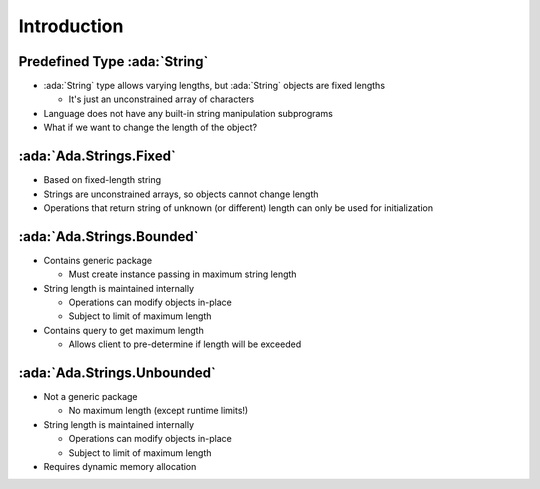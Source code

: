 ==============
Introduction
==============

-------------------------------
Predefined Type :ada:`String`
-------------------------------

* :ada:`String` type allows varying lengths, but :ada:`String` objects are fixed lengths

  * It's just an unconstrained array of characters

* Language does not have any built-in string manipulation subprograms

* What if we want to change the length of the object?

--------------------------
:ada:`Ada.Strings.Fixed`
--------------------------

* Based on fixed-length string

* Strings are unconstrained arrays, so objects cannot change length

* Operations that return string of unknown (or different) length can only be used for initialization

----------------------------
:ada:`Ada.Strings.Bounded`
----------------------------

* Contains generic package

  * Must create instance passing in maximum string length

* String length is maintained internally

  * Operations can modify objects in-place
  * Subject to limit of maximum length

* Contains query to get maximum length

  * Allows client to pre-determine if length will be exceeded

------------------------------
:ada:`Ada.Strings.Unbounded`
------------------------------

* Not a generic package

  * No maximum length (except runtime limits!)

* String length is maintained internally

  * Operations can modify objects in-place
  * Subject to limit of maximum length

* Requires dynamic memory allocation

